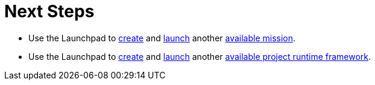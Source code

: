 = Next Steps

* Use the Launchpad to xref:launchpad-create-mission[create] and xref:launchpad-launch-mission[launch] another xref:available-missions[available mission].
* Use the Launchpad to xref:launchpad-create-runtime-project-framework[create] and xref:launchpad-launch-runtime-project-framework[launch] another xref:available-runtime-project-frameworks[available project runtime framework].

